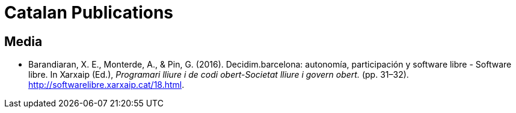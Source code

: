 = Catalan Publications

== Media

* Barandiaran, X. E., Monterde, A., & Pin, G. (2016). Decidim.barcelona: autonomía, participación y software libre - Software libre. In Xarxaip (Ed.), _Programari lliure i de codi obert-Societat lliure i govern obert._ (pp. 31–32). http://softwarelibre.xarxaip.cat/18.html.
